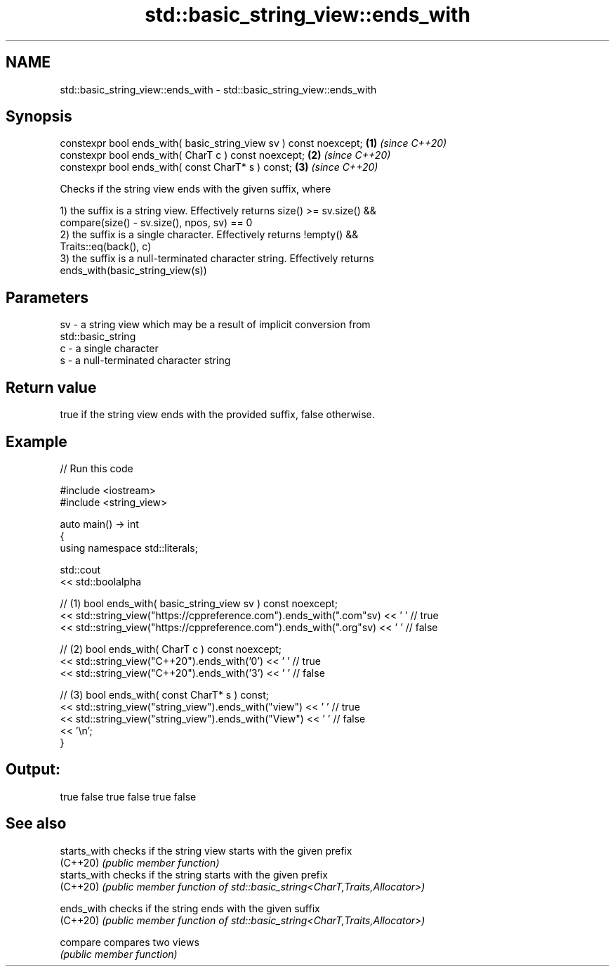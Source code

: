 .TH std::basic_string_view::ends_with 3 "2021.11.17" "http://cppreference.com" "C++ Standard Libary"
.SH NAME
std::basic_string_view::ends_with \- std::basic_string_view::ends_with

.SH Synopsis
   constexpr bool ends_with( basic_string_view sv ) const noexcept; \fB(1)\fP \fI(since C++20)\fP
   constexpr bool ends_with( CharT c ) const noexcept;              \fB(2)\fP \fI(since C++20)\fP
   constexpr bool ends_with( const CharT* s ) const;                \fB(3)\fP \fI(since C++20)\fP

   Checks if the string view ends with the given suffix, where

   1) the suffix is a string view. Effectively returns size() >= sv.size() &&
   compare(size() - sv.size(), npos, sv) == 0
   2) the suffix is a single character. Effectively returns !empty() &&
   Traits::eq(back(), c)
   3) the suffix is a null-terminated character string. Effectively returns
   ends_with(basic_string_view(s))

.SH Parameters

   sv - a string view which may be a result of implicit conversion from
        std::basic_string
   c  - a single character
   s  - a null-terminated character string

.SH Return value

   true if the string view ends with the provided suffix, false otherwise.

.SH Example


// Run this code

 #include <iostream>
 #include <string_view>

 auto main() -> int
 {
     using namespace std::literals;

     std::cout
         << std::boolalpha

         // (1) bool ends_with( basic_string_view sv ) const noexcept;
         << std::string_view("https://cppreference.com").ends_with(".com"sv) << ' ' // true
         << std::string_view("https://cppreference.com").ends_with(".org"sv) << ' ' // false

         // (2) bool ends_with( CharT c ) const noexcept;
         << std::string_view("C++20").ends_with('0') << ' ' // true
         << std::string_view("C++20").ends_with('3') << ' ' // false

         // (3) bool ends_with( const CharT* s ) const;
         << std::string_view("string_view").ends_with("view") << ' ' // true
         << std::string_view("string_view").ends_with("View") << ' ' // false
         << '\\n';
 }

.SH Output:

 true false true false true false

.SH See also

   starts_with checks if the string view starts with the given prefix
   (C++20)     \fI(public member function)\fP
   starts_with checks if the string starts with the given prefix
   (C++20)     \fI(public member function of std::basic_string<CharT,Traits,Allocator>)\fP

   ends_with   checks if the string ends with the given suffix
   (C++20)     \fI(public member function of std::basic_string<CharT,Traits,Allocator>)\fP

   compare     compares two views
               \fI(public member function)\fP
